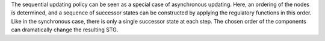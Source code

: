 .. title: Sequential
.. date: 2014/10/31 09:37:11
.. tags: methods
.. link: 
.. description: Sequential updating policy
.. type: text


The sequential updating policy can be seen as a special case of asynchronous updating.
Here, an ordering of the nodes is determined, and a sequence of successor states can be constructed by applying the regulatory functions in this order.
Like in the synchronous case, there is only a single successor state at each step.
The chosen order of the components can dramatically change the resulting STG.

.. method_info:: 

